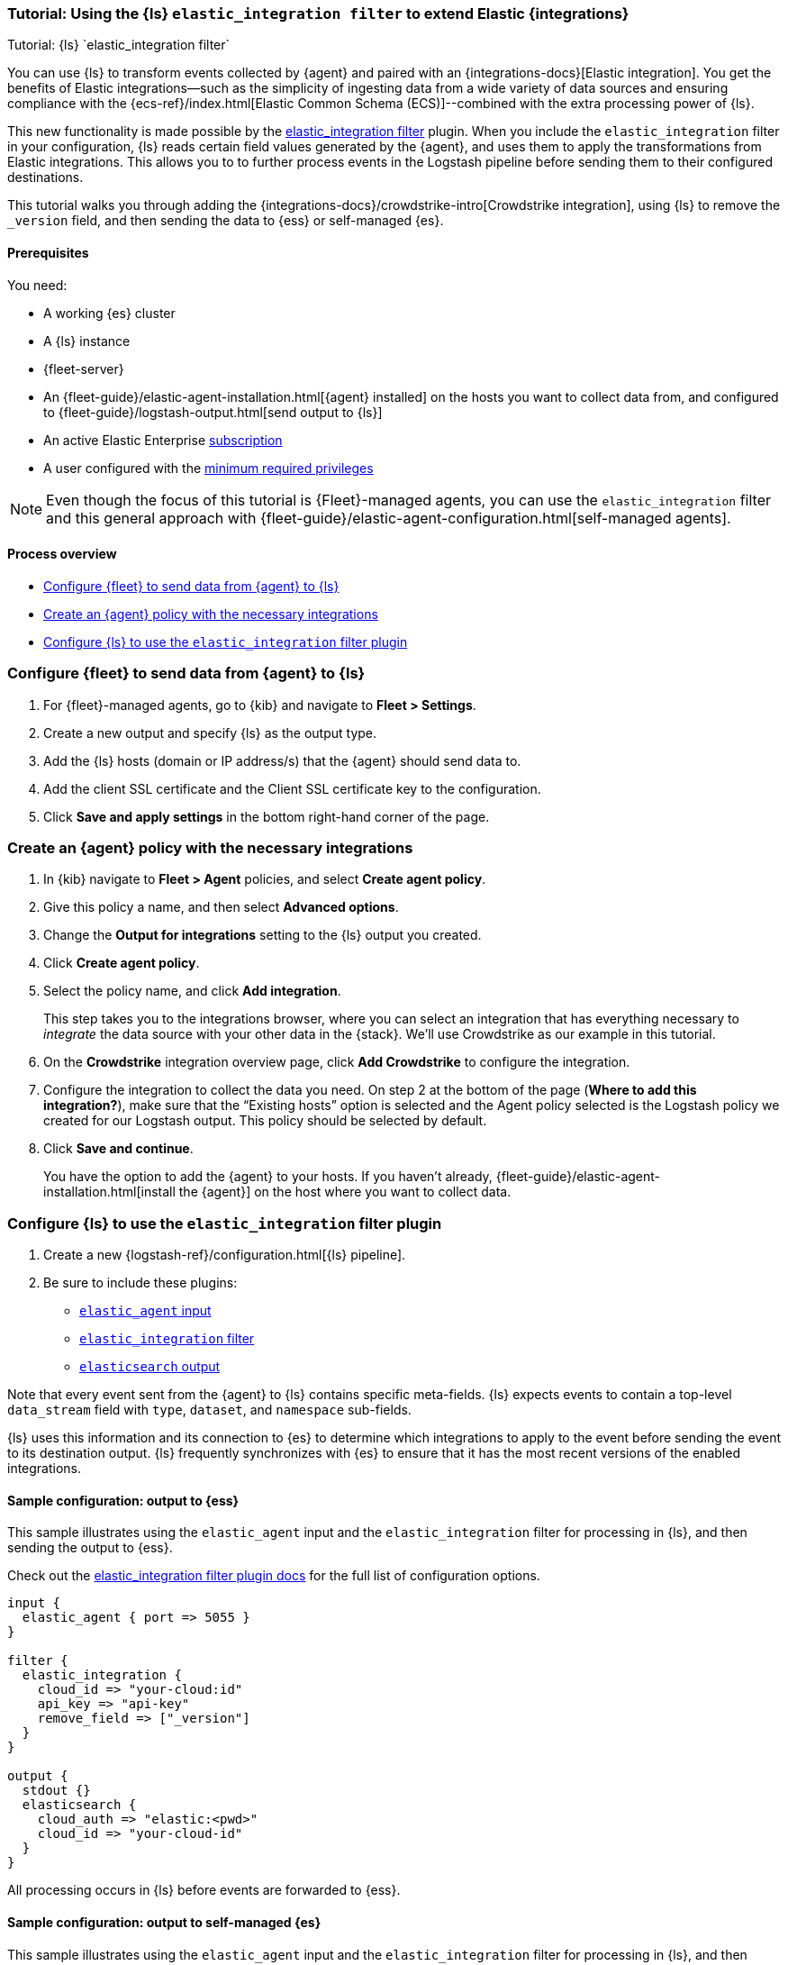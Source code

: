 [[ea-integrations-tutorial]]
=== Tutorial: Using the {ls} `elastic_integration filter` to extend Elastic {integrations}
++++
<titleabbrev>Tutorial: {ls} `elastic_integration filter`</titleabbrev>
++++

You can use {ls} to transform events collected by {agent} and paired with an {integrations-docs}[Elastic integration]. 
You get the benefits of Elastic integrations--such as the simplicity of ingesting data from a wide variety of data 
sources and ensuring compliance with the {ecs-ref}/index.html[Elastic Common Schema (ECS)]--combined with the extra 
processing power of {ls}. 

This new functionality is made possible by the <<plugins-filters-elastic_integration,elastic_integration filter>> plugin.
When you include the `elastic_integration` filter in your configuration, {ls} reads certain field values generated by the {agent}, 
and uses them to apply the transformations from Elastic integrations. 
This allows you to to further process events in the Logstash pipeline before sending them to their 
configured destinations.

This tutorial walks you through adding the {integrations-docs}/crowdstrike-intro[Crowdstrike integration], using {ls} to 
remove the `_version` field, and then sending the data to {ess} or self-managed {es}. 


[[ea-integrations-prereqs]]
==== Prerequisites

You need:

* A working {es} cluster
* A {ls} instance
* {fleet-server}
* An {fleet-guide}/elastic-agent-installation.html[{agent} installed] on the hosts you want to collect data from, and configured to {fleet-guide}/logstash-output.html[send output to {ls}]
* An active Elastic Enterprise https://www.elastic.co/subscriptions[subscription]
* A user configured with the <<plugins-filters-elastic_integration-minimum_required_privileges,minimum required privileges>>

NOTE: Even though the focus of this tutorial is {Fleet}-managed agents, you can use the `elastic_integration` filter and this 
general approach with {fleet-guide}/elastic-agent-configuration.html[self-managed agents]. 


[[ea-integrations-process-overview]]
==== Process overview

* <<ea-integrations-fleet>>
* <<ea-integrations-create-policy>>
* <<ea-integrations-pipeline>>

[discrete]
[[ea-integrations-fleet]]
=== Configure {fleet} to send data from {agent} to {ls}

. For {fleet}-managed agents, go to {kib} and navigate to *Fleet > Settings*.

. Create a new output and specify {ls} as the output type.

. Add the {ls} hosts (domain or IP address/s) that the {agent} should send data to.

. Add the client SSL certificate and the Client SSL certificate key to the configuration.

. Click *Save and apply settings* in the bottom right-hand corner of the page.

[discrete]
[[ea-integrations-create-policy]]
=== Create an {agent} policy with the necessary integrations

. In {kib} navigate to *Fleet > Agent* policies, and select *Create agent policy*.

. Give this policy a name, and then select *Advanced options*.

. Change the *Output for integrations* setting to the {ls} output you created.

. Click *Create agent policy*. 

. Select the policy name, and click *Add integration*. 
+ 
This step takes you to the integrations browser, where you can select an integration that has everything 
necessary to _integrate_ the data source with your other data in the {stack}.
We'll use Crowdstrike as our example in this tutorial.

. On the *Crowdstrike* integration overview page, click *Add Crowdstrike* to configure the integration.

. Configure the integration to collect the data you need.
On step 2 at the bottom of the page (*Where to add this integration?*), make sure that the “Existing hosts” option
is selected and the Agent policy selected is the Logstash policy we created for our Logstash output. 
This policy should be selected by default.

. Click *Save and continue*.
+
You have the option to add the {agent} to your hosts. 
If you haven't already, {fleet-guide}/elastic-agent-installation.html[install the {agent}] on the host where you want to collect data. 


[discrete]
[[ea-integrations-pipeline]]
=== Configure {ls} to use the `elastic_integration` filter plugin

. Create a new {logstash-ref}/configuration.html[{ls} pipeline].
. Be sure to include these plugins:

*  <<plugins-inputs-elastic_agent,`elastic_agent` input>>
*  <<plugins-filters-elastic_integration,`elastic_integration` filter>>
*  <<plugins-outputs-elasticsearch,`elasticsearch` output>>

Note that every event sent from the {agent} to {ls} contains specific meta-fields. 
{ls} expects events to contain a top-level `data_stream` field with `type`, `dataset`, and `namespace` sub-fields.

{ls} uses this information and its connection to {es} to determine which integrations to apply to the event before sending the event to its destination output.
{ls} frequently synchronizes with {es} to ensure that it has the most recent versions of the enabled integrations.


[discrete]
[[ea-integrations-ess-sample]]
==== Sample configuration: output to {ess}

This sample illustrates using the `elastic_agent` input and the `elastic_integration` filter for processing in {ls}, and then sending the output to {ess}.

Check out the <<plugins-filters-elastic_integration,elastic_integration filter plugin docs>> for the full list of configuration options.

[source,txt]
-----
input {
  elastic_agent { port => 5055 }
}

filter {
  elastic_integration {
    cloud_id => "your-cloud:id"
    api_key => "api-key"
    remove_field => ["_version"]
  }
}

output {
  stdout {}
  elasticsearch {
    cloud_auth => "elastic:<pwd>"
    cloud_id => "your-cloud-id"
  }
}
-----

All processing occurs in {ls} before events are forwarded to {ess}.

[discrete]
[[ea-integrations-es-sample]]
==== Sample configuration: output to self-managed {es}

This sample illustrates using the `elastic_agent` input and the `elastic_integration` filter for processing in {ls}, and then sending the output to {es}.

Check out the <<plugins-filters-elastic_integration,elastic_integration filter plugin docs>> for the full list of configuration options.

Check out <<plugins-filters-elastic_integration-minimum_required_privileges>> for more info. 

[source,txt]
-----
input {
  elastic_agent { port => 5055 }
}

filter {
  elastic_integration {
    hosts => "{es-host}:9200"
    ssl_enabled => true
    ssl_certificate_authorities => "/usr/share/logstash/config/certs/ca-cert.pem"
    username => "elastic" 
    password => "changeme" 
    remove_field => ["_version"]
  }
}

output {
  stdout {
    codec => rubydebug # to debug datastream inputs
  }
  ## add elasticsearch
  elasticsearch {
    hosts => "{es-host}:9200"
    password => "changeme"
    user => "elastic"
    ssl_certificate_authorities => "/usr/share/logstash/config/certs/ca-cert.pem"
  }
}
-----

Note that the user credentials that you specify in the `elastic_integration` filter must have sufficient privileges to get information about {es} and the integrations that you are using.

If your {agent} and {ls} pipeline are configured correctly, then events go to {ls} for processing before {ls} forwards them on to {es}.


